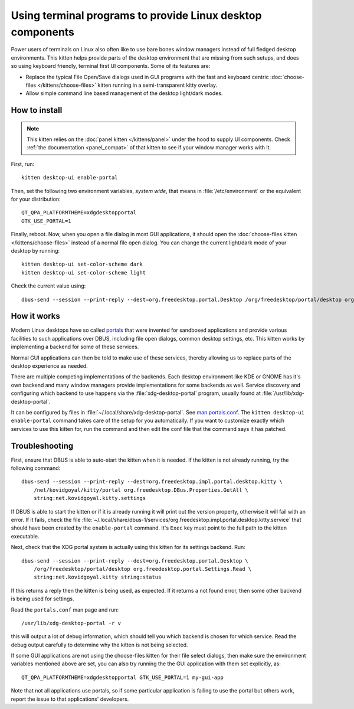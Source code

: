 Using terminal programs to provide Linux desktop components
===============================================================

.. only:: man

    Overview
    --------------

.. versionadded:: 0.43.0

Power users of terminals on Linux also often like to use bare bones window
managers instead of full fledged desktop environments. This kitten helps
provide parts of the desktop environment that are missing from such setups,
and does so using keyboard friendly, terminal first UI components. Some of its
features are:

* Replace the typical File Open/Save dialogs used in GUI programs with the
  fast and keyboard centric :doc:`choose-files </kittens/choose-files>` kitten
  running in a semi-transparent kitty overlay.

* Allow simple command line based management of the desktop light/dark modes.


How to install
-------------------

.. note::

   This kitten relies on the :doc:`panel kitten </kittens/panel>`
   under the hood to supply UI components. Check :ref:`the documentation <panel_compat>`
   of that kitten to see if your window manager works with it.

First, run::

    kitten desktop-ui enable-portal

Then, set the following two environment variables, *system wide*, that means in
:file:`/etc/environment` or the equivalent for your distribution::

    QT_QPA_PLATFORMTHEME=xdgdesktopportal
    GTK_USE_PORTAL=1


Finally, reboot. Now, when you open a file dialog in most GUI applications, it
should open the :doc:`choose-files kitten </kittens/choose-files>` instead
of a normal file open dialog. You can change the current light/dark mode of
your desktop by running::

    kitten desktop-ui set-color-scheme dark
    kitten desktop-ui set-color-scheme light

Check the current value using::

    dbus-send --session --print-reply --dest=org.freedesktop.portal.Desktop /org/freedesktop/portal/desktop org.freedesktop.portal.Settings.Read string:org.freedesktop.appearance string:color-scheme

How it works
----------------

Modern Linux desktops have so called `portals
<https://flatpak.github.io/xdg-desktop-portal/docs/index.html>`__ that were
invented for sandboxed applications and provide various facilities to such
applications over DBUS, including file open dialogs, common desktop settings,
etc. This kitten works by implementing a backend for some of these services.

Normal GUI applications can then be told to make use of these services, thereby
allowing us to replace parts of the desktop experience as needed.

There are multiple competing implementations of the backends. Each desktop
environment like KDE or GNOME has it's own backend and many window managers
provide implementations for some backends as well. Service discovery and
configuring which backend to use happens via the :file:`xdg-desktop-portal`
program, usually found at :file:`/usr/lib/xdg-desktop-portal`.

It can be configured by files in :file:`~/.local/share/xdg-desktop-portal`. See
`man portals.conf <https://man.archlinux.org/man/portals.conf.5>`__. The
``kitten desktop-ui enable-portal`` command takes care of the setup for you
automatically. If you want to customize exactly which services to use this
kitten for, run the command and then edit the conf file that the command says
it has patched.


Troubleshooting
-------------------

First, ensure that DBUS is able to auto-start the kitten when it is needed. If
the kitten is not already running, try the following command::

    dbus-send --session --print-reply --dest=org.freedesktop.impl.portal.desktop.kitty \
        /net/kovidgoyal/kitty/portal org.freedesktop.DBus.Properties.GetAll \
        string:net.kovidgoyal.kitty.settings

If DBUS is able to start the kitten or if it is already running it will print
out the version property, otherwise it will fail with an error. If it fails,
check the file
:file:`~/.local/share/dbus-1/services/org.freedesktop.impl.portal.desktop.kitty.service`
that should have been created by the ``enable-portal`` command. It's ``Exec``
key must point to the full path to the kitten executable.

Next, check that the XDG portal system is actually using this kitten for its
settings backend. Run::

    dbus-send --session --print-reply --dest=org.freedesktop.portal.Desktop \
        /org/freedesktop/portal/desktop org.freedesktop.portal.Settings.Read \
        string:net.kovidgoyal.kitty string:status

If this returns a reply then the kitten is being used, as expected. If it
returns a not found error, then some other backend is being used for settings.

Read the ``portals.conf`` man page and run::

    /usr/lib/xdg-desktop-portal -r v

this will output a lot of debug information, which should tell you which
backend is chosen for which service. Read the debug output carefully to
determine why the kitten is not being selected.

If some GUI applications are not using the choose-files kitten for their file
select dialogs, then make sure the environment variables mentioned above are
set, you can also try running the the GUI application with them set explicitly,
as::

    QT_QPA_PLATFORMTHEME=xdgdesktopportal GTK_USE_PORTAL=1 my-gui-app

Note that not all applications use portals, so if some particular application
is failing to use the portal but others work, report the issue to that
applications' developers.
